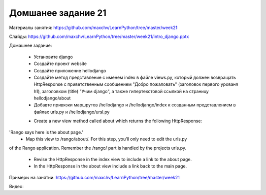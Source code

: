 ===================
Домшанее задание 21
===================

Материалы занятия:  https://github.com/maxchv/LearnPython/tree/master/week21

Слайды:	            https://github.com/maxchv/LearnPython/tree/master/week21/intro_django.pptx

Домашнее задание:  

	* Установите django
	* Создайте проект website
	* Создайте приложение hellodjango
	* Создайте метод представление с именем index в файле views.py, который должен
	  возвращать HttpResponse с приветственным сообщением "Добро пожаловать" (заголовок 
	  первого урованя h1), заголовком (title) "Учим django", а также гипертекстовой ссылкой
	  на страницу hellodjango/about
	* Добавте привязки маршрутов /hellodjango и /hellodjango/index к созданным представлением
	  в файлах urls.py и /hellodjango/ursl.py
	  
	• Create a new view method called about which returns the following HttpResponse:
'Rango says here is the about page.'
	• Map this view to /rango/about/. For this step, you’ll only need to edit the urls.py
of the Rango application. Remember the /rango/ part is handled by the projects
urls.py.
	• Revise the HttpResponse in the index view to include a link to the about page.
	• In the HttpResponse in the about view include a link back to the main page. 

Примеры на занятии: https://github.com/maxchv/LearnPython/tree/master/week21
		

Видео: 	